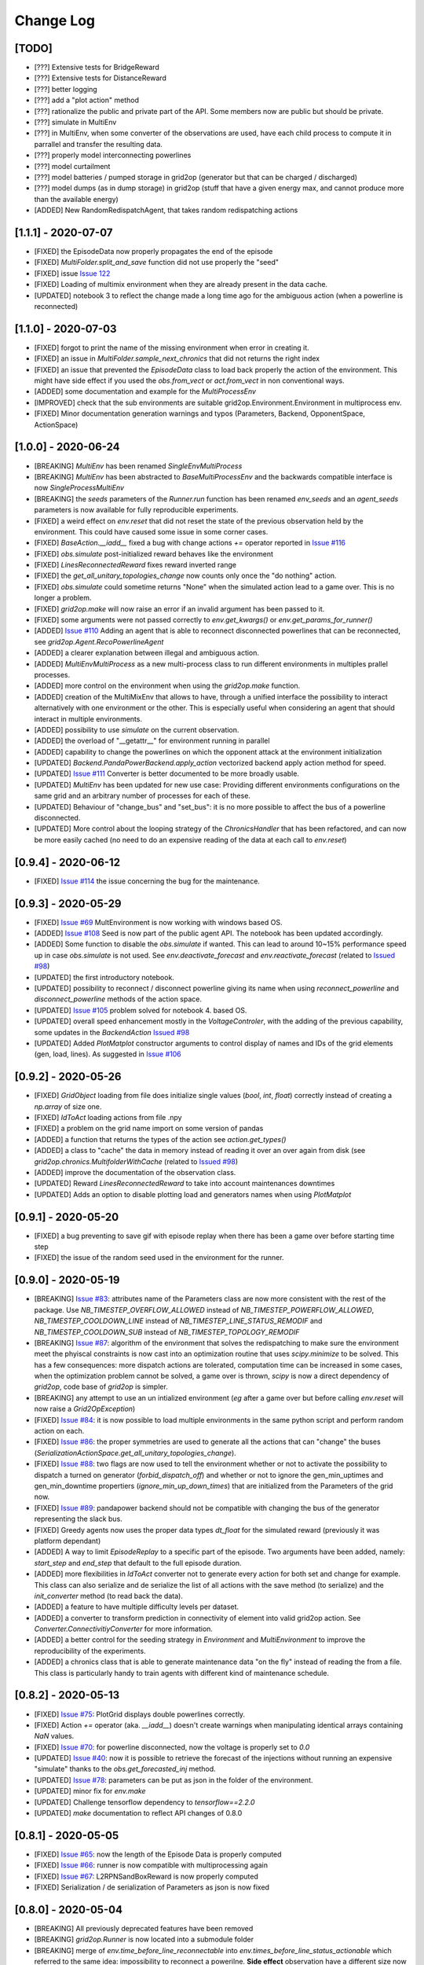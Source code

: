 Change Log
===========

[TODO]
--------------------
- [???] Extensive tests for BridgeReward
- [???] Extensive tests for DistanceReward
- [???] better logging
- [???] add a "plot action" method
- [???] rationalize the public and private part of the API. Some members now are public but should be private.
- [???] simulate in MultiEnv
- [???] in MultiEnv, when some converter of the observations are used, have each child process to compute
  it in parrallel and transfer the resulting data.
- [???] properly model interconnecting powerlines
- [???] model curtailment
- [???] model batteries / pumped storage in grid2op (generator but that can be charged / discharged)
- [???] model dumps (as in dump storage) in grid2op (stuff that have a given energy max, and cannot produce more than the available energy)

- [ADDED] New RandomRedispatchAgent, that takes random redispatching actions

[1.1.1] - 2020-07-07
---------------------
- [FIXED] the EpisodeData now properly propagates the end of the episode
- [FIXED] `MultiFolder.split_and_save` function did not use properly the "seed"
- [FIXED] issue `Issue 122 <https://github.com/rte-france/Grid2Op/issues/122>`_
- [FIXED] Loading of multimix environment when they are already present in the data cache.
- [UPDATED] notebook 3 to reflect the change made a long time ago for the ambiguous action
  (when a powerline is reconnected)

[1.1.0] - 2020-07-03
---------------------
- [FIXED] forgot to print the name of the missing environment when error in creating it.
- [FIXED] an issue in `MultiFolder.sample_next_chronics` that did not returns the right index
- [FIXED] an issue that prevented the `EpisodeData` class to load back properly the action of the environment.
  This might have side effect if you used the `obs.from_vect` or `act.from_vect` in non conventional ways.
- [ADDED] some documentation and example for the `MultiProcessEnv`
- [IMPROVED] check that the sub environments are suitable grid2op.Environment.Environment in multiprocess env.
- [FIXED] Minor documentation generation warnings and typos (Parameters, Backend, OpponentSpace, ActionSpace)

[1.0.0] - 2020-06-24
---------------------
- [BREAKING] `MultiEnv` has been renamed `SingleEnvMultiProcess`
- [BREAKING] `MultiEnv` has been abstracted to `BaseMultiProcessEnv` and the backwards compatible interface is now
  `SingleProcessMultiEnv`
- [BREAKING] the `seeds` parameters of the `Runner.run` function has been renamed `env_seeds` and an `agent_seeds`
  parameters is now available for fully reproducible experiments.
- [FIXED] a weird effect on `env.reset` that did not reset the state of the previous observation held
  by the environment. This could have caused some issue in some corner cases.
- [FIXED] `BaseAction.__iadd__` fixed a bug with change actions `+=` operator reported in
  `Issue #116 <https://github.com/rte-france/Grid2Op/issues/116>`_
- [FIXED] `obs.simulate` post-initialized reward behaves like the environment
- [FIXED] `LinesReconnectedReward` fixes reward inverted range
- [FIXED] the `get_all_unitary_topologies_change` now counts only once the "do nothing" action.
- [FIXED] `obs.simulate` could sometime returns "None" when the simulated action lead to a game over. This is no longer
  a problem.
- [FIXED] `grid2op.make` will now raise an error if an invalid argument has been passed to it.
- [FIXED] some arguments were not passed correctly to `env.get_kwargs()` or `env.get_params_for_runner()`
- [ADDED] `Issue #110 <https://github.com/rte-france/Grid2Op/issues/110>`_ Adding an agent that is able to reconnect
  disconnected powerlines that can be reconnected, see `grid2op.Agent.RecoPowerlineAgent`
- [ADDED] a clearer explanation between illegal and ambiguous action.
- [ADDED] `MultiEnvMultiProcess` as a new multi-process class to run different environments in multiples prallel
  processes.
- [ADDED] more control on the environment when using the `grid2op.make` function.
- [ADDED] creation of the MultiMixEnv that allows to have, through a unified interface the possibility to interact
  alternatively with one environment or the other. This is especially useful when considering an agent that should
  interact in multiple environments.
- [ADDED] possibility to use `simulate` on the current observation.
- [ADDED] the overload of "__getattr__" for environment running in parallel
- [ADDED] capability to change the powerlines on which the opponent attack at the environment initialization
- [UPDATED] `Backend.PandaPowerBackend.apply_action` vectorized backend apply action method for speed.
- [UPDATED] `Issue #111 <https://github.com/rte-france/Grid2Op/issues/111>`_ Converter is better documented to be
  more broadly usable.
- [UPDATED] `MultiEnv` has been updated for new use case: Providing different environments configurations on the same
  grid and an arbitrary number of processes for each of these.
- [UPDATED] Behaviour of "change_bus" and "set_bus": it is no more possible to affect the bus of a powerline
  disconnected.
- [UPDATED] More control about the looping strategy of the `ChronicsHandler` that has been refactored, and can now be
  more easily cached (no need to do an expensive reading of the data at each call to `env.reset`)

[0.9.4] - 2020-06-12
---------------------
- [FIXED] `Issue #114 <https://github.com/rte-france/Grid2Op/issues/114>`_ the issue concerning the
  bug for the maintenance.


[0.9.3] - 2020-05-29
---------------------
- [FIXED] `Issue #69 <https://github.com/rte-france/Grid2Op/issues/69>`_ MultEnvironment is now working with windows
  based OS.
- [ADDED] `Issue #108 <https://github.com/rte-france/Grid2Op/issues/108>`_ Seed is now part of the public agent API.
  The notebook has been updated accordingly.
- [ADDED] Some function to disable the `obs.simulate` if wanted. This can lead to around 10~15% performance speed up
  in case `obs.simulate` is not used. See `env.deactivate_forecast` and `env.reactivate_forecast`
  (related to `Issued #98 <https://github.com/rte-france/Grid2Op/issues/98>`_)
- [UPDATED] the first introductory notebook.
- [UPDATED] possibility to reconnect / disconnect powerline giving its name when using `reconnect_powerline` and
  `disconnect_powerline` methods of the action space.
- [UPDATED] `Issue #105 <https://github.com/rte-france/Grid2Op/issues/105>`_ problem solved for notebook 4.
  based OS.
- [UPDATED] overall speed enhancement mostly in the `VoltageControler`, with the adding of the previous capability,
  some updates in the `BackendAction`
  `Issued #98 <https://github.com/rte-france/Grid2Op/issues/98>`_
- [UPDATED] Added `PlotMatplot` constructor arguments to control display of names and IDs of the grid elements
  (gen, load, lines). As suggested in `Issue #106 <https://github.com/rte-france/Grid2Op/issues/106>`_


[0.9.2] - 2020-05-26
---------------------
- [FIXED] `GridObject` loading from file does initialize single values (`bool`, `int`, `float`)
  correctly instead of creating a `np.array` of size one.
- [FIXED] `IdToAct` loading actions from file .npy
- [FIXED] a problem on the grid name import on some version of pandas
- [ADDED] a function that returns the types of the action see `action.get_types()`
- [ADDED] a class to "cache" the data in memory instead of reading it over an over again from disk (see
  `grid2op.chronics.MultifolderWithCache` (related to `Issued #98 <https://github.com/rte-france/Grid2Op/issues/98>`_)
- [ADDED] improve the documentation of the observation class.
- [UPDATED] Reward `LinesReconnectedReward` to take into account maintenances downtimes
- [UPDATED] Adds an option to disable plotting load and generators names when using `PlotMatplot`

[0.9.1] - 2020-05-20
---------------------
- [FIXED] a bug preventing to save gif with episode replay when there has been a game over before starting time step
- [FIXED] the issue of the random seed used in the environment for the runner.

[0.9.0] - 2020-05-19
----------------------
- [BREAKING] `Issue #83 <https://github.com/rte-france/Grid2Op/issues/83>`_: attributes name of the Parameters class
  are now more consistent with the rest of the package. Use `NB_TIMESTEP_OVERFLOW_ALLOWED`
  instead of `NB_TIMESTEP_POWERFLOW_ALLOWED`, `NB_TIMESTEP_COOLDOWN_LINE` instead of `NB_TIMESTEP_LINE_STATUS_REMODIF`
  and `NB_TIMESTEP_COOLDOWN_SUB` instead of `NB_TIMESTEP_TOPOLOGY_REMODIF`
- [BREAKING] `Issue #87 <https://github.com/rte-france/Grid2Op/issues/87>`_: algorithm of the environment that solves
  the redispatching to make sure the environment meet the phyiscal constraints is now cast into an optimization
  routine that uses `scipy.minimize` to be solved. This has a few consequences: more dispatch actions are tolerated,
  computation time can be increased in some cases, when the optimization problem cannot be solved, a game
  over is thrown, `scipy` is now a direct dependency of `grid2op`, code base of `grid2op` is simpler.
- [BREAKING] any attempt to use an un intialized environment (*eg* after a game over but before calling `env.reset`
  will now raise a `Grid2OpException`)
- [FIXED] `Issue #84 <https://github.com/rte-france/Grid2Op/issues/84>`_: it is now possible to load multiple
  environments in the same python script and perform random action on each.
- [FIXED] `Issue #86 <https://github.com/rte-france/Grid2Op/issues/86>`_: the proper symmetries are used to generate
  all the actions that can "change" the buses (`SerializationActionSpace.get_all_unitary_topologies_change`).
- [FIXED] `Issue #88 <https://github.com/rte-france/Grid2Op/issues/88>`_: two flags are now used to tell the environment
  whether or not to activate the possibility to dispatch a turned on generator (`forbid_dispatch_off`) and whether
  or not to ignore the gen_min_uptimes and gen_min_downtime propertiers (`ignore_min_up_down_times`) that
  are initialized from the Parameters of the grid now.
- [FIXED] `Issue #89 <https://github.com/rte-france/Grid2Op/issues/89>`_: pandapower backend should not be compatible
  with changing the bus of the generator representing the slack bus.
- [FIXED] Greedy agents now uses the proper data types `dt_float` for the simulated reward (previously it was platform
  dependant)
- [ADDED] A way to limit `EpisodeReplay` to a specific part of the episode. Two arguments have been added, namely:
  `start_step` and `end_step` that default to the full episode duration.
- [ADDED] more flexibilities in `IdToAct` converter not to generate every action for both set and change for example.
  This class can also serialize and de serialize the list of all actions with the save method (to serialize) and the
  `init_converter` method (to read back the data).
- [ADDED] a feature to have multiple difficulty levels per dataset.
- [ADDED] a converter to transform prediction in connectivity of element into valid grid2op action. See
  `Converter.ConnectivitiyConverter` for more information.
- [ADDED] a better control for the seeding strategy in `Environment` and `MultiEnvironment` to improve the
  reproducibility of the experiments.
- [ADDED] a chronics class that is able to generate maintenance data "on the fly" instead of reading the from a file.
  This class is particularly handy to train agents with different kind of maintenance schedule.

[0.8.2] - 2020-05-13
----------------------
- [FIXED] `Issue #75 <https://github.com/rte-france/Grid2Op/issues/75>`_: PlotGrid displays double powerlines correctly.
- [FIXED] Action `+=` operator (aka. `__iadd__`) doesn't create warnings when manipulating identical arrays
  containing `NaN` values.
- [FIXED] `Issue #70 <https://github.com/rte-france/Grid2Op/issues/70>`_: for powerline disconnected, now the voltage
  is properly set to `0.0`
- [UPDATED] `Issue #40 <https://github.com/rte-france/Grid2Op/issues/40>`_: now it is possible to retrieve the forecast
  of the injections without running an expensive "simulate" thanks to the `obs.get_forecasted_inj` method.
- [UPDATED] `Issue #78 <https://github.com/rte-france/Grid2Op/issues/78>`_: parameters can be put as json in the
  folder of the environment.
- [UPDATED] minor fix for `env.make`
- [UPDATED] Challenge tensorflow dependency to `tensorflow==2.2.0`
- [UPDATED] `make` documentation to reflect API changes of 0.8.0

[0.8.1] - 2020-05-05
----------------------
- [FIXED] `Issue #65 <https://github.com/rte-france/Grid2Op/issues/65>`_: now the length of the Episode Data is properly
  computed
- [FIXED] `Issue #66 <https://github.com/rte-france/Grid2Op/issues/66>`_: runner is now compatible with multiprocessing
  again
- [FIXED] `Issue #67 <https://github.com/rte-france/Grid2Op/issues/67>`_: L2RPNSandBoxReward is now properly computed
- [FIXED] Serialization / de serialization of Parameters as json is now fixed

[0.8.0] - 2020-05-04
----------------------
- [BREAKING] All previously deprecated features have been removed
- [BREAKING] `grid2op.Runner` is now located into a submodule folder
- [BREAKING]  merge of `env.time_before_line_reconnectable` into `env.times_before_line_status_actionable` which
  referred to
  the same idea: impossibility to reconnect a powerilne. **Side effect** observation have a different size now (
  merging of `obs.time_before_line_reconnectable` into `obs.time_before_cooldown_line`). Size is now reduce of
  the number of powerlines of the grid.
- [BREAKING]  merge of `act.vars_action` into `env.attr_list_vect` which implemented the same concepts.
- [BREAKING] the runner now save numpy compressed array to lower disk usage. Previous saved runner are not compatible.
- [FIXED] `grid2op.PlotGrid` rounding error when casting from np.float32 to python.float
- [FIXED] `grid2op.BaseEnv.fast_forward_chronics` Calls the correct methods and is now working properly
- [FIXED] `__iadd__` is now properly implemented for the action with proper care given to action types.
- [UPDATED] MultiEnv now exchange only numpy arrays and not class objects.
- [UPDATED] Notebooks are updated to reflect API improvements changes
- [UPDATED] `grid2op.make` can now handle the download & caching of datasets
- [UPDATED] Test/Sample datasets provide datetime related files .info
- [UPDATED] Test/Sample datasets grid_layout.json
- [UPDATED] `grid2op.PlotGrid` Color schemes and optional infos displaying
- [UPDATED] `grid2op.Episode.EpisodeReplay` Improved gif output performance
- [UPDATED] Action and Observation are now created without having to call `init_grid(gridobject)` which lead to
  small speed up and memory saving.

[0.7.1] - 2020-04-22
----------------------
- [FIXED] a bug in the chronics making it not start at the appropriate time step
- [FIXED] a bug in "OneChangeThenNothing" agent that prevent it to be restarted properly.
- [FIXED] a bug with the generated docker file that does not update to the last version of the package.
- [FIXED] numpy, by default does not use the same datatype depending on the platform. We ensure that
  floating value are always `np.float32` and integers are always `np.int32`
- [ADDED] a method to extract only some part of a chronic.
- [ADDED] a method to "fast forward" the chronics
- [ADDED] class `grid2op.Reward.CombinedScaledReward`: A reward combiner with linear interpolation to stay within a
  given range.
- [ADDED] `grid2op.Reward.BaseReward.set_range`: All rewards have a default setter for their `reward_min` and
  `reward_max` attributes.
- [ADDED] `grid2op.PlotGrid`: Revamped plotting capabilities while keeping the interface we know from `grid2op.Plot`
- [ADDED] `grid2op.replay` binary: This binary is installed with grid2op and allows to replay a runner log with
  visualization and gif export
- [ADDED] a `LicensesInformation` file that put a link for all dependencies of the project.
- [ADDED] make multiple dockers, one for testing, one for distribution with all extra, and one "light"
- [UPDATED] test data and datasets are no longer included in the package distribution
- [UPDATED] a new function `make_new` that will make obsolete the "grid2op.download" script in future versions
- [UPDATED] the python "requests" package is now a dependency

[0.7.0] - 2020-04-15
--------------------
- [BREAKING] class `grid2op.Environment.BasicEnv` has been renamed `BaseEnv` for consistency. As this class
  should not be used outside of this code base, no backward compatibility has been enforced.
- [BREAKING] class `grid2op.Environment.ObsEnv` has been renamed `_ObsEnv` to insist on its "privateness". As this class
  should not be used outside of this code base, no backward compatibility has been enforced.
- [BREAKING] the "baselines" directory has been moved in another python package that will be released soon.
- [DEPRECATION] `grid2op.Action.TopoAndRedispAction` is now `grid2op.Action.TopologyAndDispatchAction`.
- [FIXED] Performances caveats regarding `grid2op.Backend.PandaPowerBackend.get_topo_vect`: Reduced the method running
  time and reduced number of direct calls to it.
- [FIXED] Command line install scripts: Can now use `grid2op.main` and `grid2op.download` after installing the package
- [FIXED] a bug that prevented to perform redispatching action if the sum of the action was neglectible (*eg* 1e-14)
  instead of an exact `0`.
- [FIXED] Manifest.ini and dockerfile to be complient with standard installation of a python package.
- [ADDED] a notebook to better explain the plotting capabilities of grid2op (work in progrress)
- [ADDED] `grid2op.Backend.reset` as a way for backends to implement a faster way to reload the grid. Implemented in
  `grid2op.Backend.PandaPowerBackend`
- [ADDED] `grid2op.Action.PowerlineChangeAndDispatchAction` A subset of actions to limit the agents scope to
  'switch line' and 'dispatch' operations only
- [ADDED] `grid2op.Action.PowerlineChangeAction` A subset of actions to limit the agents scope to 'switch line'
  operations only
- [ADDED] `grid2op.Action.PowerlineSetAndDispatchAction` A subset of actions to limit the agents scope to 'set line'
  and 'dispatch' operations only
- [ADDED] `grid2op.Action.PowerlineSetAction` A subset of actions to limit the agents scope to 'set line' operations
  only
- [ADDED] `grid2op.Action.TopologySetAction` A subset of actions to limit the agents scope to 'set' operations only
- [ADDED] `grid2op.Action.TopologySetAndDispatchAction` A subset of actions to limit the agents scope to 'set' and
  'redisp' operations only
- [ADDED] `grid2op.Action.TopologyChangeAction` A subset of actions to limit the agents scope to 'change' operations
  only
- [ADDED] `grid2op.Action.TopologyChangeAndDispatchAction` A subset of actions to limit the agents scope to 'change'
  and 'redisp' operations only
- [ADDED] `grid2op.Action.DispatchAction` A subset of actions to limit the agents scope to 'redisp' operations only
- [ADDED] a new method to plot other values that the default one for plotplotly.
- [ADDED] a better plotting utilities that is now consistent with `PlotPlotly`, `PlotMatplotlib` and `PlotPyGame`
- [ADDED] a class to replay a logger using `PlotPyGame` class (`grid2op.Plot.EpisodeReplay`)
- [ADDED] a method to parse back the observations with lower memory footprint and faster, when the observations
  are serialized into a numpy array by the runner, and only some attributes are necessary.
- [ADDED] fast implementation of "replay" using PlotPygame and EpisodeData
- [UPDATED] overall documentation: more simple theme, easier organization of each section.


[0.6.1] - 2020-04-??
--------------------
- [FIXED] `Issue #54 <https://github.com/rte-france/Grid2Op/issues/54>`_: Setting the bus for disconnected lines no
  longer counts as a substation operation.
- [FIXED] if no redispatch actions are taken, then the game can no more invalid a provided action due to error in the
  redispatching. This behavior was caused by increase / decrease of the system losses that was higher (in absolute
  value) than the ramp of the generators connected to the slack bus. This has been fixed by removing the losses
  of the powergrid in the computation of the redispatching algorithm. **side effect** for the generator connected
  to the slack bus, the ramp min / up as well as pmin / pmax might not be respected in the results data provided
  in the observation for example.
- [FIXED] a bug in the computation of cascading failure that lead (sometimes) to diverging powerflow when in the fact
  the powerflow did not diverge.
- [FIXED] a bug in the `OneChangeThenNothing` agent.
- [FIXED] a bug that lead to impossibility to load a powerline after a cascading failure in some cases. Now fixed by
  resetting the appropriate vectors when calling "env.reset".
- [FIXED] function `env.attach_render` that uses old names for the grid layout
- [ADDED] Remember last line buses: Reconnecting a line without providing buses will reconnect it to the buses it
  was previously connected to (origin and extremity).
- [ADDED] Change lines status (aka. switch_line_status) unitary actions for subclasses of AgentWithConverter.
- [ADDED] Dispatching unitary actions for subclasses of AgentWithConverter.
- [ADDED] CombinedReward. A reward combiner to compute a weighted sum of other rewards.
- [ADDED] CloseToOverflowReward. A reward that penalize agents when lines have almost reached max capacity.
- [ADDED] DistanceReward. A reward based on how far way from the original topology the current grid is.
- [ADDED] BridgeReward. A reward based on graph connectivity, see implementation in grid2op.Reward.BridgeReward for
  details

[0.6.0] - 2020-04-03
---------------------
- [BREAKING] `grid2op.GameRules` module renamed to `grid2op.RulesChecker`
- [BREAKING] `grid2op.Converters` module renamed `grid2op.Converter`
- [BREAKING] `grid2op.ChronicsHandler` renamed to `grid2op.Chronics`
- [BREAKING] `grid2op.PandaPowerBackend` is moved to `grid2op.Backend.PandaPowerBackend`
- [BREAKING] `RulesChecker.Allwayslegal` is now `Rules.Alwayslegal`
- [BREAKING] Plotting utils are now located in their own module `grid2op.Plot`
- [DEPRECATION] `HelperAction` is now called `ActionSpace` to better suit open ai gym name. Use of `HelperAction`
  will be deprecated in future versions.
- [DEPRECATION] `ObservationHelper` is now called `ObservationSpace` to better suit open ai gym name.
  Use of `ObservationHelper` will be deprecated in future versions.
- [DEPRECATION] `Action` class has been split into `BaseAction` that serve as an abstract base class for all
  action class, and `CompleteAction` (that inherit from BaseAction) for the class allowing to perform every
  modification implemented in grid2op.
- [DEPRECATION] `Observation` class has renamed `BaseObservation` that serve as an abstract base class for all
  observation classes. Name Observation will be deprecated in future versions.
- [DEPRECATION] `Agent` class has renamed `BaseAgent` that serve as an abstract base class for all
  agent classes. Name Agent will be deprecated in future versions.
- [DEPRECATION] `Reward` class has renamed `BaseReward` that serve as an abstract base class for all
  reward classes. Name Reward will be deprecated in future versions.
- [DEPRECATION] `LegalAction` class has renamed `BaseRules` that serve as an abstract base class for all
  type of rules classes. Name `LegalAction` will be deprecated in future versions.
- [DEPRECATION] typo fixed in `PreventReconection` class (now properly named `PreventReconnection`)
- [ADDED] different kind of "Opponent" can now be implemented if needed (missing deep testing, different type of
  class, and good documentation)
- [ADDED] implement other "rewards" to look at. It is now possible to have an environment that will compute more rewards
  that are given to the agent through the "information" return argument of `env.step`. See the documentation of
  Environment.other_rewards.
- [ADDED] Alternative method to load datasets based on new dataset format: `MakeEnv.make2`
- [ADDED] Layout of the powergrid is part of the `GridObject` and is serialized along with the
  action_space and observation_space. Plotting utilities no longer require specific layout (custom layout
  can still be provided)
- [ADDED] A new kind of actions that can change the value (and buses) to which shunt are connected. This support will
  be helpfull for the `VoltageControler` class.
- [FIXED] Loading L2RPN_2019 dataset
- [FIXED] a bug that prevents the voltage controler to be changed when using `grid2op.make`.
- [FIXED] `time_before_cooldown_line` vector were output twice in observation space
  (see `issue 47 <https://github.com/rte-france/Grid2Op/issues/47>`_ part 1)
- [FIXED] the number of active bus on a substation was not computed properly, which lead to some unexpected
  behavior regarding the powerlines switches (depending on current stats of powerline, changing the buses of some
  powerline has different effect)
  (see `issue 47 <https://github.com/rte-france/Grid2Op/issues/47>`_ part 2)
- [FIXED] wrong voltages were reported for PandapowerBackend that causes some isolated load to be not detected
  (see `issue 51 <https://github.com/rte-france/Grid2Op/issues/51>`_ )
- [FIXED] improve the install script to not crash when numba can be installed, but cannot be loaded.
  (see `issue 50 <https://github.com/rte-france/Grid2Op/issues/50>`_ )
- [UPDATED] import documentation of `Space` especially in case someone wants to build other type of Backend

[0.5.8] - 2020-03-20
--------------------
- [ADDED] runner now is able to show a progress bar
- [ADDED] add a "max_iter" in the runner.
- [ADDED] a repository in this github for the baseline (work in progress)
- [ADDED] include grid2Viz in a notebook (the notebook "StudyYourAgent")
- [ADDED] when a file is not present in the chronics, the chronics_handler behaves as if
  nothing changes. If no files at all are provided, it raises an error.
- [ADDED] possibility to change the controler for the generator voltage setpoints
  (See `VoltageControler` for more information). It can be customized as of now.
- [ADDED] lots of new tests for majority of classes (ChronicsHandler, BaseAction, Observations etc.)
- [FIXED] voltages are now set to 0 when the powerline are disconnected, instead of being set to Nan in
  pandapower backend.
- [FIXED] `ReadPypowNetData` does not crash when argument "chunk_size" is provided now.
- [FIXED] some typos in the Readme
- [FIXED] some redispatching declared illegal but are in fact legal (due to
  a wrong assessment) (see `issue 44 <https://github.com/rte-france/Grid2Op/issues/44>`_)
- [FIXED] reconnecting a powerline now does not count the mandatory actions on both its ends (previously you could not
  reconnect a powerline with the L2RPN 2019 rules because it required acting on 2 substations) as "substation action"
- [UPDATED] add a blank environment for easier use.
- [UPDATED] now raise an error if the substations layout does not match the number of substations on the powergrid.
- [UPDATED] better handling of system without numba `issue 42 <https://github.com/rte-france/Grid2Op/issues/42>`_)
- [UPDATED] better display of the error message if all dispatchable generators are set
  `issue 39 <https://github.com/rte-france/Grid2Op/issues/39>`_
- [UPDATED] change the link to the doc in the notebook to point to readthedoc and not to local documentation.
- [UPDATED] Simulate action behavior result is the same as stepping given perfect forecasts at t+1 

[0.5.7] - 2020-03-03
--------------------
- [ADDED] a new environment with consistant voltages based on the case14 grid of pandapower (`case14_relistic`)
- [ADDED] a function to get the name on the element of the graphical representation.
- [ADDED] a new class to (PlotMatPlotlib) to display the grid layout and the position of the element,
  as well as their name and ID
- [ADDED] possibility to read by chunk the data (memory efficiency and huge speed up at the beginning of training)
  (`issue 21 <https://github.com/rte-france/Grid2Op/issues/21>`_)
- [ADDED] improved method to limit the episode length in chronics handler.
- [ADDED] a method to project some data on the layout of the grid (`GetLayout.plot_info`)
- [FIXED] a bug in the simulated reward (it was not initialized properly)
- [FIXED] add the "prod_charac.csv" for the test environment `case14_test`, `case14_redisp`, `case14_realistic` and
  `case5_example`
- [FIXED] fix the display bug in the notebook of the l2rpn starting kit with the layout of the 2 buses
- [UPDATED] now attaching the layout metadata directly into the environment
- [UPDATED] `obs.simulate` now has the same code as `env.step` this include the same signature and the
  possibility to simulate redispatching actions as well.
- [UPDATED] Notebook 6 to train agent more efficiently (example: prediction of actions in batch)
- [UPDATED] PlotGraph to derive from `GridObjects` allowing to be inialized at creation and not when first
  observation is loaded (usable without observation)
- [UPDATED] new default environment (`case14_relistic`)
- [UPDATED] data for the new created environment.
- [UPDATED] implement redispatching action in `obs.simulate`
- [UPDATED] refactoring `Environment` and `ObsEnv` to inherit from the same base class.

[0.5.6] - 2020-02-25
--------------------
- [ADDED] Notebook 6 to explain multi environment
- [ADDED] more type of agents in the notebook 3
- [FIXED] Environment now properly built in MultiEnvironment
- [FIXED] Notebook 3 to now work with both neural network
- [FIXED] remove the "print" that displayed the path of the data used in MultiEnvironment
- [UPDATED] the action space for "IdToAct" now reduces the number of possible actions to only actions that don't
  directly cause a game over.

[0.5.5] - 2020-02-14
---------------------
- [ADDED] a easier way to set the thermal limits directly from the environment (`env.set_thermal_limit`)
- [ADDED] a new environment with redispatching capabilities (`case14_redisp`) including data
- [ADDED] a new convenient script to download the dataset, run `python3 -m grid2op.download --name "case14_redisp"`
  from the command line.
- [ADDED] new rewards to better take into account redispatching (`EconomicReward` and `RedispReward`)
- [ADDED] a method to check if an action is ambiguous (`act.is_ambiguous()`)
- [ADDED] a method to set more efficiently the id of the chronics used in the environment (`env.set_id`)
- [ADDED] env.step now propagate the error in "info" output (but not yet in  `obs.simulate`)
- [ADDED] notebooks for redispatching (see `getting_started/5_RedispacthingAgent.ipynb`)
- [ADDED] now able to initialize a runner from a valid environment (see `env.get_params_for_runner`)
- [FIXED] reconnecting too soon a powerline is now forbidden in l2rpn2019 (added the proper legal action)
- [UPDATED] more information in the error when plotly and seaborn are not installed and trying to load the
  graph of the grid.
- [UPDATED] setting an object to a busbar higher (or equal) than 2 now leads to an ambiguous action.
- [UPDATED] gitignore to really download the "prod_charac.csv" file
- [UPDATED] private member in action space and observation space (`_template_act` and `_empty_obs`)
  to make it clear it's not part of the public API.
- [UPDATED] change default environment to `case14_redisp`
- [UPDATED] notebook 2 now explicitely says the proposed action is ambiguous in a python cell code (and not just
  in the comments) see issue (`issue 27 <https://github.com/rte-france/Grid2Op/issues/27>`_)

[0.5.4] - 2020-02-06
---------------------
- [ADDED] better handling of serialization of scenarios.

[0.5.3] - 2020-02-05
---------------------
- [ADDED] parrallel processing of the environment: evaluation in parrallel of the same agent in different environments.
- [ADDED] a way to shuffle the order in which different chronics are read from the hard drive (see MultiFolder.shuffle)
- [FIXED] utility script to push docker file
- [FIXED] some tests were not passed on the main file, because of a file ignore by git.
- [FIXED] improve stability of pandapower backend.
- [UPDATED] avoid copying the grid to build observation


[0.5.2] - 2020-01-27
---------------------
- [ADDED] Adding a utility to retrieve the starting kit L2RPN 2019 competition.
- [ADDED] Layout of the powergrid graph of the substations for both the
  `5bus_example` and the `CASE_14_L2RPN2019`.
- [FIXED] Runner skipped half the episode in some cases (sequential, even number of scenarios). Now fixed.
- [FIXED] Some typos on the notebook "getting_started\4-StudyYourAgent.ipynb".
- [FIXED] Error in the conversion of observation to dictionnary. Twice the same keys were used
  ('time_next_maintenance') for both `time_next_maintenance` and `duration_next_maintenance`.
- [UPDATED] The first chronics that is processed by a runner is not the "first" one on the hardrive
  (if sorted in alphabetical order)
- [UPDATED] Better layout of substation layout (in case of multiple nodes) in PlotGraph

[0.5.1] - 2020-01-24
--------------------
- [ADDED] extra tag 'all' to install all optional dependencies.
- [FIXED] issue in the documentation of BaseObservation, voltages are given in kV and not V.
- [FIXED] a bug in the runner that prevented the right chronics to be read, and output wrong names
- [FIXED] a bug preventing import if plotting packages where not installed, that causes the documentation to crash.

[0.5.0] - 2020-01-23
--------------------
- [BREAKING] BaseAction/Backend has been modified with the implementation of redispatching. If
  you used a custom backend, you'll have to implement the "redispatching" part.
- [BREAKING] with the introduction of redispatching, old action space and observation space,
  stored as json for example, will not be usable: action size and observation size
  have been modified.
- [ADDED] A converter class that allows to pre-process observation, and post-process action
  when given to an `BaseAgent`. This allows for more flexibility in the `action_space` and
  `observation_space`.
- [ADDED] Adding another example notebook `getting_started/Example_5bus.ipynb`
- [ADDED] Adding another renderer for the live environment.
- [ADDED] Redispatching possibility for the environment
- [ADDED] More complete documentation of the representation of the powergrid
  (see documentation of `Space`)
- [FIXED] A bug in the conversion from pair unit to kv in pandapower backend. Adding some tests for that too.
- [UPDATED] More complete documentation of the BaseAction class (with some examples)
- [UPDATED] More unit test for observations
- [UPDATED] Remove the TODO's already coded
- [UPDATED] GridStateFromFile can now read the starting date and the time interval of the chronics.
- [UPDATED] Documentation of BaseObservation: adding the units
  (`issue 22 <https://github.com/rte-france/Grid2Op/issues/22>`_)
- [UPDATED] Notebook `getting_started/4_StudyYourAgent.ipynb` to use the converter now (much shorter and clearer)

[0.4.3] - 2020-01-20
--------------------
- [FIXED] Bug in L2RPN2019 settings, that had not been modified after the changes of version 0.4.2.

[0.4.2] - 2020-01-08
--------------------
- [BREAKING] previous saved BaseAction Spaces and BaseObservation Spaces (as dictionnary) are no more compatible
- [BREAKING] renaming of attributes describing the powergrid across classes for better consistency:

=============================    =======================  =======================
Class Name                       Old Attribute Name       New Attribute Name
=============================    =======================  =======================
Backend                           n_lines                  n_line
Backend                           n_generators             n_gen
Backend                           n_loads                  n_load
Backend                           n_substations            n_sub
Backend                           subs_elements            sub_info
Backend                           name_loads               name_load
Backend                           name_prods               name_gen
Backend                           name_lines               name_line
Backend                           name_subs                name_sub
Backend                           lines_or_to_subid        line_or_to_subid
Backend                           lines_ex_to_subid        line_ex_to_subid
Backend                           lines_or_to_sub_pos      line_or_to_sub_pos
Backend                           lines_ex_to_sub_pos      line_ex_to_sub_pos
Backend                           lines_or_pos_topo_vect   line_or_pos_topo_vect
Backend                           lines_ex_pos_topo_vect   lines_ex_pos_topo_vect
BaseAction / BaseObservation     _lines_or_to_subid       line_or_to_subid
BaseAction / BaseObservation     _lines_ex_to_subid       line_ex_to_subid
BaseAction / BaseObservation     _lines_or_to_sub_pos     line_or_to_sub_pos
BaseAction / BaseObservation     _lines_ex_to_sub_pos     line_ex_to_sub_pos
BaseAction / BaseObservation     _lines_or_pos_topo_vect  line_or_pos_topo_vect
BaseAction / BaseObservation     _lines_ex_pos_topo_vect  lines_ex_pos_topo_vect
GridValue                        n_lines                  n_line
=============================    =======================  =======================

- [FIXED] Runner cannot save properly action and observation (sizes are not computed properly)
  **now fixed and unit test added**
- [FIXED] Plot utility has a bug in extracting grid information.
  **now fixed**
- [FIXED] gym compatibility issue for environment
- [FIXED] checking key-word arguments in "make" function: if an invalid argument is provided,
  it now raises an error.
- [UPDATED] multiple random generator streams for observations
- [UPDATED] Refactoring of the BaseAction and BaseObservation Space. They now both inherit from "Space"
- [UPDATED] the getting_started notebooks to reflect these changes

[0.4.1] - 2019-12-17
--------------------
- [FIXED] Bug#14 : Nan in the observation space after switching one powerline [PandaPowerBackend]
- [UPDATED] plot now improved for buses in substations

[0.4.0] - 2019-12-04
--------------------
- [ADDED] Basic tools for plotting with the `PlotPlotly` module
- [ADDED] support of maintenance operation as well as hazards in the BaseObservation (and appropriated tests)
- [ADDED] support for maintenance operation in the Environment (read from the chronics)
- [ADDED] example of chronics with hazards and maintenance
- [UPDATED] handling of the `AmbiguousAction` and `IllegalAction` exceptions (and appropriated tests)
- [UPDATED] various documentation, in particular the class BaseObservation
- [UPDATED] information retrievable `BaseObservation.state_of`

[0.3.6] - 2019-12-01
--------------------
- [ADDED] functionality to restrict action based on previous actions
  (impacts `Environment`, `RulesChecker` and `Parameters`)
- [ADDED] tests for the notebooks in `getting_started`
- [UPDATED] readme to properly show the docker capability
- [UPDATED] Readme with docker

[0.3.5] - 2019-11-28
--------------------
- [ADDED] serialization of the environment modifications
- [ADDED] the changelog file
- [ADDED] serialization of hazards and maintenance in actions (if any)
- [FIXED] error messages in `grid2op.GridValue.check_validity`
- [UPDATED] notebook `getting_started/4_StudyYourAgent.ipynb` to reflect these changes
